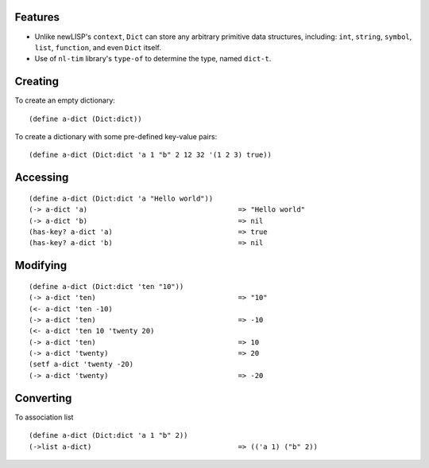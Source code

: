 Features
========

* Unlike newLISP's ``context``, ``Dict`` can store any arbitrary primitive
  data structures, including: ``int``, ``string``, ``symbol``, ``list``,
  ``function``, and even ``Dict`` itself.

* Use of ``nl-tim`` library's ``type-of`` to determine the type, named
  ``dict-t``.

Creating
========

To create an empty dictionary:

::

    (define a-dict (Dict:dict))

To create a dictionary with some pre-defined key-value pairs:

::

    (define a-dict (Dict:dict 'a 1 "b" 2 12 32 '(1 2 3) true))

Accessing
=========

::

    (define a-dict (Dict:dict 'a "Hello world"))
    (-> a-dict 'a)                                    => "Hello world"
    (-> a-dict 'b)                                    => nil
    (has-key? a-dict 'a)                              => true
    (has-key? a-dict 'b)                              => nil

Modifying
=========

::

    (define a-dict (Dict:dict 'ten "10"))
    (-> a-dict 'ten)                                  => "10"
    (<- a-dict 'ten -10)
    (-> a-dict 'ten)                                  => -10
    (<- a-dict 'ten 10 'twenty 20)
    (-> a-dict 'ten)                                  => 10
    (-> a-dict 'twenty)                               => 20
    (setf a-dict 'twenty -20)
    (-> a-dict 'twenty)                               => -20

Converting
==========

To association list

::

    (define a-dict (Dict:dict 'a 1 "b" 2))
    (->list a-dict)                                   => (('a 1) ("b" 2))
